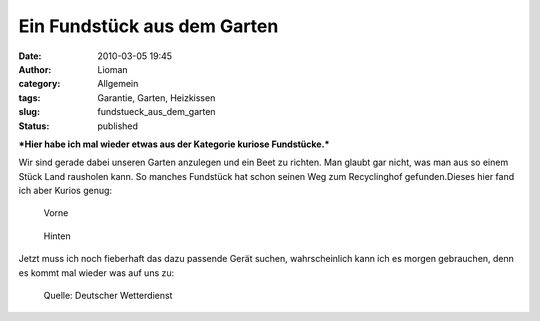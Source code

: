 Ein Fundstück aus dem Garten
############################
:date: 2010-03-05 19:45
:author: Lioman
:category: Allgemein
:tags: Garantie, Garten, Heizkissen
:slug: fundstueck_aus_dem_garten
:status: published

***Hier habe ich mal wieder etwas aus der Kategorie kuriose
Fundstücke.***

Wir sind gerade dabei unseren Garten anzulegen und ein Beet zu richten.
Man glaubt gar nicht, was man aus so einem Stück Land rausholen kann. So
manches Fundstück hat schon seinen Weg zum Recyclinghof gefunden.Dieses
hier fand ich aber Kurios genug:

.. figure:: {filename}/images/Garantie_vorne-199x300.png
   :alt: alte Garantiekarte vorne
   :class: size-thumbnail wp-image-1435
   :target: {filename}/images/Garantie_vorne.png

   Vorne

.. figure:: {filename}/images/Garantiehinten-203x300.png
   :alt: alte Garantiekarte hinten
   :target: {filename}/images/Garantiehinten.png

   Hinten


Jetzt muss ich noch fieberhaft das dazu passende Gerät suchen,
wahrscheinlich kann ich es morgen gebrauchen, denn es kommt mal wieder
was auf uns zu:

.. figure:: {filename}/images/schneefront.png
   :alt: Satellitenbild

   Quelle: Deutscher Wetterdienst



